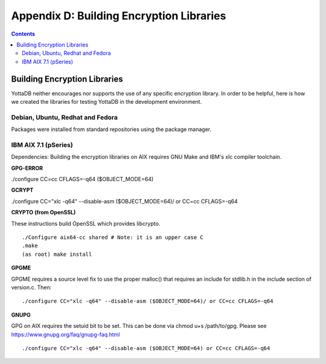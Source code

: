 
.. index::
   Building Encryption Libraries

===========================================
Appendix D: Building Encryption Libraries
===========================================

.. contents::
   :depth: 2

-----------------------------
Building Encryption Libraries
-----------------------------

YottaDB neither encourages nor supports the use of any specific encryption library. In order to be helpful, here is how we created the libraries for testing YottaDB in the development environment. 

++++++++++++++++++++++++++++++++++
Debian, Ubuntu, Redhat and Fedora
++++++++++++++++++++++++++++++++++

Packages were installed from standard repositories using the package manager. 

+++++++++++++++++++++++++
IBM AIX 7.1 (pSeries) 
+++++++++++++++++++++++++

Dependencies: Building the encryption libraries on AIX requires GNU Make and IBM's xlc compiler toolchain.

**GPG-ERROR**

./configure CC=cc CFLAGS=-q64 ($OBJECT_MODE=64) 

**GCRYPT**

./configure CC="xlc -q64" --disable-asm ($OBJECT_MODE=64)/ or CC=cc CFLAGS=-q64 

**CRYPTO (from OpenSSL)**

These instructions build OpenSSL which provides libcrypto. 

.. parsed-literal::
   ./Configure aix64-cc shared # Note: it is an upper case C 
   .make 
   (as root) make install 

**GPGME**

GPGME requires a source level fix to use the proper malloc() that requires an include for stdlib.h in the include section of version.c. Then: 

.. parsed-literal::
   ./configure CC="xlc -q64" --disable-asm ($OBJECT_MODE=64)/ or CC=cc CFLAGS=-q64 

**GNUPG**

GPG on AIX requires the setuid bit to be set. This can be done via chmod u+s /path/to/gpg. Please see https://www.gnupg.org/faq/gnupg-faq.html 

.. parsed-literal::
   ./configure CC="xlc -q64" --disable-asm ($OBJECT_MODE=64) or CC=cc CFLAGS=-q64 


